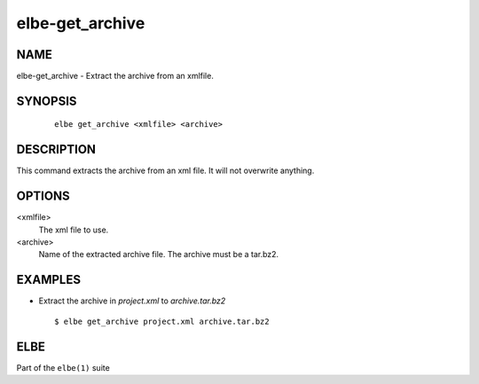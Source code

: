 ************************
elbe-get_archive
************************

NAME
====

elbe-get_archive - Extract the archive from an xmlfile.

SYNOPSIS
========

   ::

      elbe get_archive <xmlfile> <archive>

DESCRIPTION
===========

This command extracts the archive from an xml file. It will not
overwrite anything.

OPTIONS
=======

<xmlfile>
   The xml file to use.

<archive>
   Name of the extracted archive file. The archive must be a tar.bz2.

EXAMPLES
========

-  Extract the archive in *project.xml* to *archive.tar.bz2*

   ::

      $ elbe get_archive project.xml archive.tar.bz2

ELBE
====

Part of the ``elbe(1)`` suite
